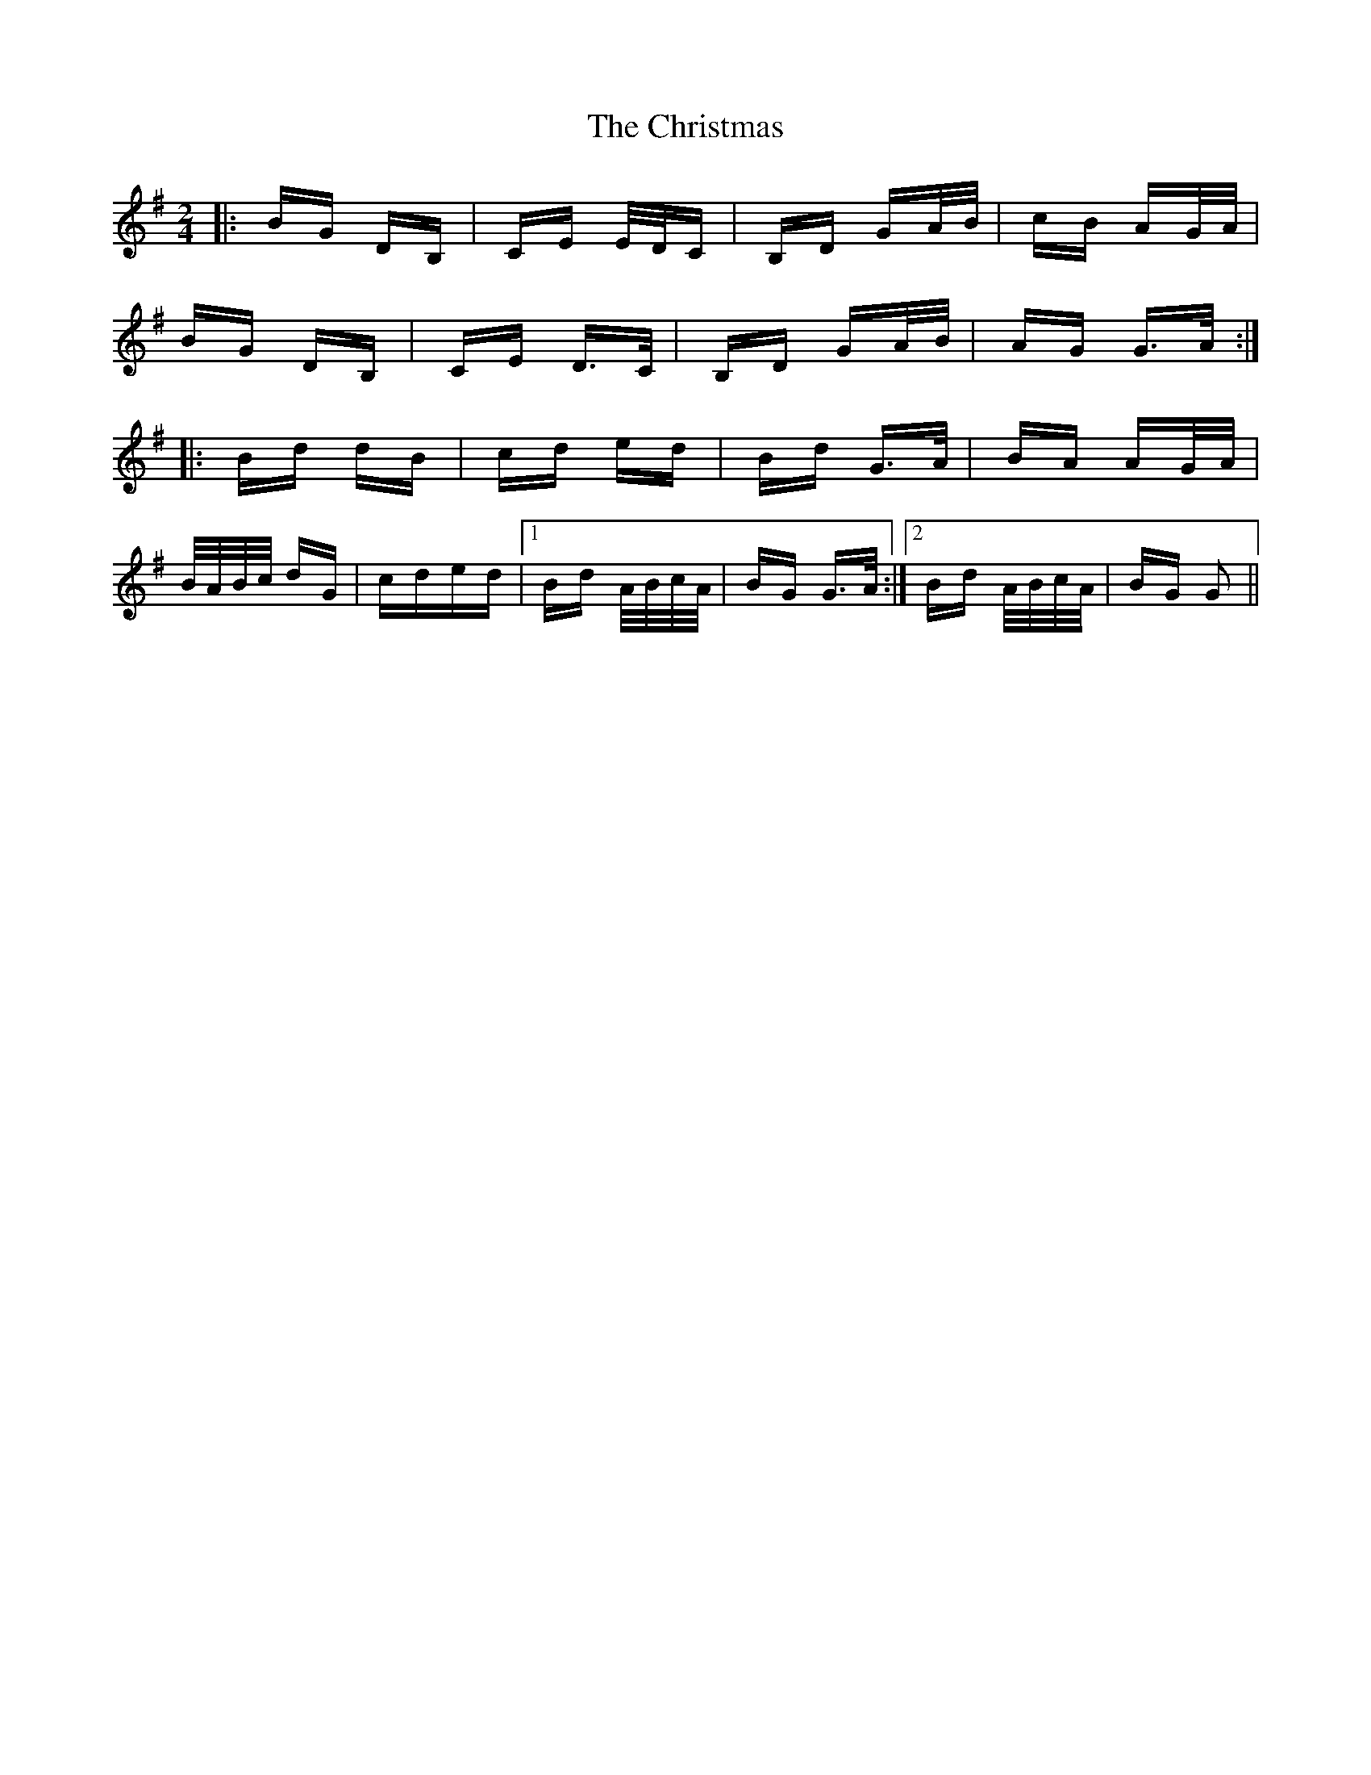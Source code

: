 X: 7129
T: Christmas, The
R: polka
M: 2/4
K: Gmajor
|:BG DB,|CE E/D/C|B,D GA/B/|cB AG/A/|
BG DB,|CE D>C|B,D GA/B/|AG G>A:|
|:Bd dB|cd ed|Bd G>A|BA AG/A/|
B/A/B/c/ dG|cded|1 Bd A/B/c/A/|BG G>A:|2 Bd A/B/c/A/|BG G2||

